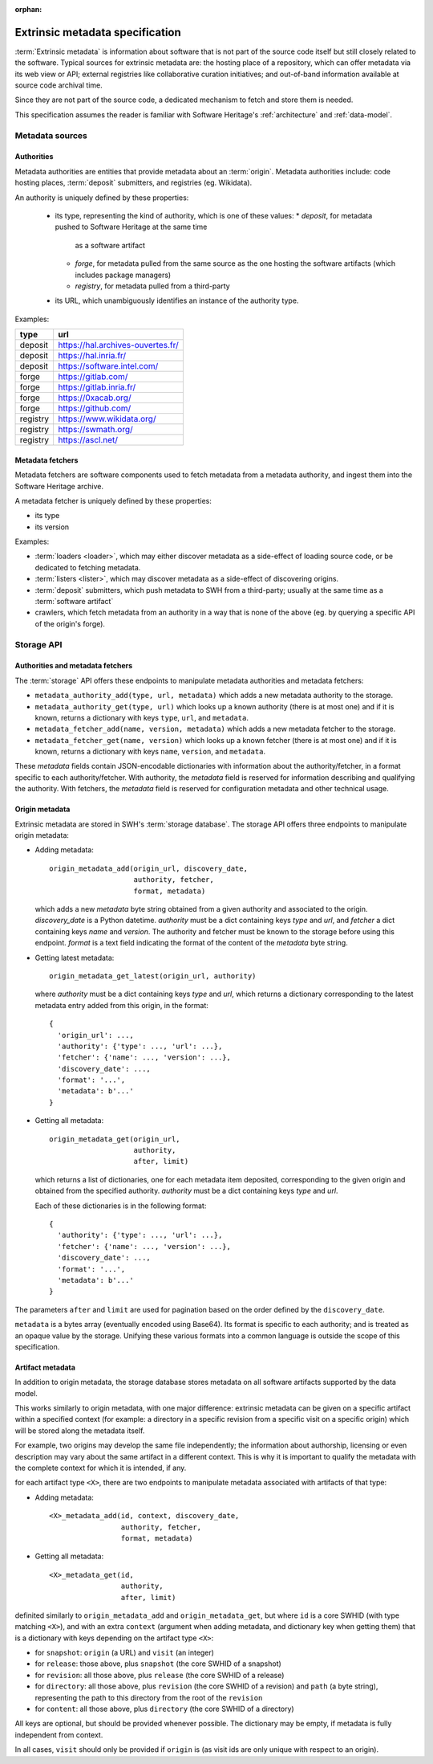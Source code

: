 :orphan:

.. _extrinsic-metadata-specification:

Extrinsic metadata specification
================================

:term:`Extrinsic metadata` is information about software that is not part
of the source code itself but still closely related to the software.
Typical sources for extrinsic metadata are: the hosting place of a
repository, which can offer metadata via its web view or API; external
registries like collaborative curation initiatives; and out-of-band
information available at source code archival time.

Since they are not part of the source code, a dedicated mechanism to fetch
and store them is needed.

This specification assumes the reader is familiar with Software Heritage's
:ref:`architecture` and :ref:`data-model`.


Metadata sources
----------------

Authorities
^^^^^^^^^^^

Metadata authorities are entities that provide metadata about an
:term:`origin`. Metadata authorities include: code hosting places,
:term:`deposit` submitters, and registries (eg. Wikidata).

An authority is uniquely defined by these properties:

  * its type, representing the kind of authority, which is one of these values:
    * `deposit`, for metadata pushed to Software Heritage at the same time
      as a software artifact
    * `forge`, for metadata pulled from the same source as the one hosting
      the software artifacts (which includes package managers)
    * `registry`, for metadata pulled from a third-party
  * its URL, which unambiguously identifies an instance of the authority type.

Examples:

=============== =================================
type            url
=============== =================================
deposit         https://hal.archives-ouvertes.fr/
deposit         https://hal.inria.fr/
deposit         https://software.intel.com/
forge           https://gitlab.com/
forge           https://gitlab.inria.fr/
forge           https://0xacab.org/
forge           https://github.com/
registry        https://www.wikidata.org/
registry        https://swmath.org/
registry        https://ascl.net/
=============== =================================

Metadata fetchers
^^^^^^^^^^^^^^^^^

Metadata fetchers are software components used to fetch metadata from
a metadata authority, and ingest them into the Software Heritage archive.

A metadata fetcher is uniquely defined by these properties:

* its type
* its version

Examples:

* :term:`loaders <loader>`, which may either discover metadata as a
  side-effect of loading source code, or be dedicated to fetching metadata.

* :term:`listers <lister>`, which may discover metadata as a side-effect
  of discovering origins.

* :term:`deposit` submitters, which push metadata to SWH from a
  third-party; usually at the same time as a :term:`software artifact`

* crawlers, which fetch metadata from an authority in a way that is
  none of the above (eg. by querying a specific API of the origin's forge).


Storage API
-----------

Authorities and metadata fetchers
^^^^^^^^^^^^^^^^^^^^^^^^^^^^^^^^^

The :term:`storage` API offers these endpoints to manipulate metadata
authorities and metadata fetchers:

* ``metadata_authority_add(type, url, metadata)``
  which adds a new metadata authority to the storage.

* ``metadata_authority_get(type, url)``
  which looks up a known authority (there is at most one) and if it is
  known, returns a dictionary with keys ``type``, ``url``, and ``metadata``.

* ``metadata_fetcher_add(name, version, metadata)``
  which adds a new metadata fetcher to the storage.

* ``metadata_fetcher_get(name, version)``
  which looks up a known fetcher (there is at most one) and if it is
  known, returns a dictionary with keys ``name``, ``version``, and
  ``metadata``.

These `metadata` fields contain JSON-encodable dictionaries
with information about the authority/fetcher, in a format specific to each
authority/fetcher.
With authority, the `metadata` field is reserved for information describing
and qualifying the authority.
With fetchers, the `metadata` field is reserved for configuration metadata
and other technical usage.

Origin metadata
^^^^^^^^^^^^^^^

Extrinsic metadata are stored in SWH's :term:`storage database`.
The storage API offers three endpoints to manipulate origin metadata:

* Adding metadata::

      origin_metadata_add(origin_url, discovery_date,
                          authority, fetcher,
                          format, metadata)

  which adds a new `metadata` byte string obtained from a given authority
  and associated to the origin.
  `discovery_date` is a Python datetime.
  `authority` must be a dict containing keys `type` and `url`, and
  `fetcher` a dict containing keys `name` and `version`.
  The authority and fetcher must be known to the storage before using this
  endpoint.
  `format` is a text field indicating the format of the content of the
  `metadata` byte string.

* Getting latest metadata::

      origin_metadata_get_latest(origin_url, authority)

  where `authority` must be a dict containing keys `type` and `url`,
  which returns a dictionary corresponding to the latest metadata entry
  added from this origin, in the format::

      {
        'origin_url': ...,
        'authority': {'type': ..., 'url': ...},
        'fetcher': {'name': ..., 'version': ...},
        'discovery_date': ...,
        'format': '...',
        'metadata': b'...'
      }


* Getting all metadata::

      origin_metadata_get(origin_url,
                          authority,
                          after, limit)

  which returns a list of dictionaries, one for each metadata item
  deposited, corresponding to the given origin and obtained from the
  specified authority.
  `authority` must be a dict containing keys `type` and `url`.

  Each of these dictionaries is in the following format::

      {
        'authority': {'type': ..., 'url': ...},
        'fetcher': {'name': ..., 'version': ...},
        'discovery_date': ...,
        'format': '...',
        'metadata': b'...'
      }

The parameters ``after`` and ``limit`` are used for pagination based on the
order defined by the ``discovery_date``.

``metadata`` is a bytes array (eventually encoded using Base64).
Its format is specific to each authority; and is treated as an opaque value
by the storage.
Unifying these various formats into a common language is outside the scope
of this specification.

Artifact metadata
^^^^^^^^^^^^^^^^^

In addition to origin metadata, the storage database stores metadata on
all software artifacts supported by the data model.

This works similarly to origin metadata, with one major difference:
extrinsic metadata can be given on a specific artifact within a specified
context (for example: a directory in a specific revision from a specific
visit on a specific origin) which will be stored along the metadata itself.

For example, two origins may develop the same file independently;
the information about authorship, licensing or even description may vary
about the same artifact in a different context.
This is why it is important to qualify the metadata with the complete
context for which it is intended, if any.

for each artifact type ``<X>``, there are two endpoints
to manipulate metadata associated with artifacts of that type:

* Adding metadata::

      <X>_metadata_add(id, context, discovery_date,
                       authority, fetcher,
                       format, metadata)


* Getting all metadata::

      <X>_metadata_get(id,
                       authority,
                       after, limit)


definited similarly to ``origin_metadata_add`` and ``origin_metadata_get``,
but where ``id`` is a core SWHID (with type matching ``<X>``),
and with an extra ``context`` (argument when adding metadata, and dictionary
key when getting them) that is a dictionary with keys
depending on the artifact type ``<X>``:

* for ``snapshot``: ``origin`` (a URL) and ``visit`` (an integer)
* for ``release``: those above, plus ``snapshot``
  (the core SWHID of a snapshot)
* for ``revision``: all those above, plus ``release``
  (the core SWHID of a release)
* for ``directory``: all those above, plus ``revision``
  (the core SWHID of a revision)
  and ``path`` (a byte string), representing the path to this directory
  from the root of the ``revision``
* for ``content``: all those above, plus ``directory``
  (the core SWHID of a directory)

All keys are optional, but should be provided whenever possible.
The dictionary may be empty, if metadata is fully independent from context.

In all cases, ``visit`` should only be provided if ``origin`` is
(as visit ids are only unique with respect to an origin).
